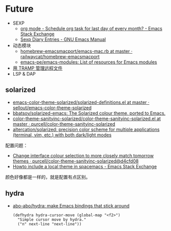 * Future
  + SEXP
    + [[https://emacs.stackexchange.com/questions/31683/schedule-org-task-for-last-day-of-every-month/31708][org mode - Schedule org task for last day of every month? - Emacs Stack Exchange]]
    + [[https://www.gnu.org/software/emacs/manual/html_node/emacs/Sexp-Diary-Entries.html][Sexp Diary Entries - GNU Emacs Manual]]
  + 动态模块
    + [[https://github.com/railwaycat/homebrew-emacsmacport/blob/master/Formula/emacs-mac.rb][homebrew-emacsmacport/emacs-mac.rb at master · railwaycat/homebrew-emacsmacport]]
    + [[https://github.com/emacs-pe/emacs-modules][emacs-pe/emacs-modules: List of resources for Emacs modules]]
  + [[http://lifegoo.pluskid.org/wiki/EmacsTRAMP.html][用 TRAMP 管理远程文件]]
  + LSP & DAP

** solarized
   + [[https://github.com/sellout/emacs-color-theme-solarized/blob/master/solarized-definitions.el][emacs-color-theme-solarized/solarized-definitions.el at master · sellout/emacs-color-theme-solarized]]
   + [[https://github.com/bbatsov/solarized-emacs][bbatsov/solarized-emacs: The Solarized colour theme, ported to Emacs.]]
   + [[https://github.com/purcell/color-theme-sanityinc-solarized/blob/master/color-theme-sanityinc-solarized.el][color-theme-sanityinc-solarized/color-theme-sanityinc-solarized.el at master · purcell/color-theme-sanityinc-solarized]]
   + [[https://github.com/altercation/solarized][altercation/solarized: precision color scheme for multiple applications (terminal, vim, etc.) with both dark/light modes]]

   配置问题：
   + [[https://github.com/purcell/color-theme-sanityinc-solarized/commit/d4cfd08e54b34b2e3e2d34747b82c3490744e16b][Change interface colour selection to more closely match tomorrow themes · purcell/color-theme-sanityinc-solarized@d4cfd08]]
   + [[https://emacs.stackexchange.com/questions/38888/howto-include-a-local-theme-in-spacemacs][Howto include a local theme in spacemacs - Emacs Stack Exchange]]

   颜色好像都是一样的，就是配置有点区别。

** hydra
   + [[https://github.com/abo-abo/hydra][abo-abo/hydra: make Emacs bindings that stick around]]
     #+begin_src elisp
       (defhydra hydra-cursor-move (global-map "<f2>")
         "Simple cursor move by hydra."
         ("n" next-line "next-line"))
     #+end_src

     

